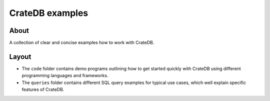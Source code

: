 ################
CrateDB examples
################


*****
About
*****

A collection of clear and concise examples how to work with CrateDB.


******
Layout
******

- The ``code`` folder contains demo programs outlining how to get started
  quickly with CrateDB using different programming languages and frameworks.
- The ``queries`` folder contains different SQL query examples for typical
  use cases, which well explain specific features of CrateDB.

